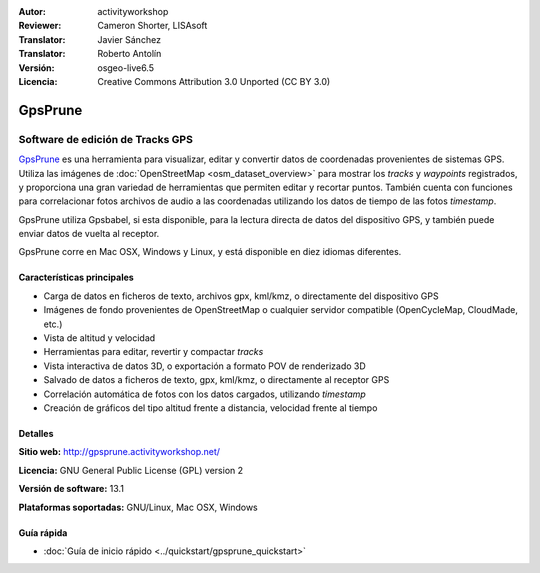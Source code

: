 :Autor: activityworkshop
:Reviewer: Cameron Shorter, LISAsoft
:Translator: Javier Sánchez
:Translator: Roberto Antolín
:Versión: osgeo-live6.5
:Licencia: Creative Commons Attribution 3.0 Unported (CC BY 3.0)

.. image:: ../../images/project_logos/logo-prune.png
  :alt: project logo
  :align: right
  :target: http://gpsprune.activityworkshop.net/

GpsPrune
================================================================================

Software de edición de Tracks GPS 
~~~~~~~~~~~~~~~~~~~~~~~~~~~~~~~~~~~~~~~~~~~~~~~~~~~~~~~~~~~~~~~~~~~~~~~~~~~~~~~~

`GpsPrune <http://gpsprune.activityworkshop.net/>`_ es una herramienta para
visualizar, editar y convertir datos de coordenadas provenientes de sistemas
GPS. Utiliza las imágenes de :doc:`OpenStreetMap <osm_dataset_overview>` para
mostrar los *tracks* y *waypoints* registrados, y proporciona una gran variedad
de herramientas que permiten editar y recortar puntos. También cuenta con
funciones para correlacionar fotos archivos de audio a las coordenadas
utilizando los datos de tiempo de las fotos *timestamp*.

GpsPrune utiliza Gpsbabel, si esta disponible, para la lectura directa de datos
del dispositivo GPS, y también puede enviar datos de vuelta al receptor.

GpsPrune corre en Mac OSX, Windows y Linux, y está disponible en diez idiomas
diferentes.

Características principales
--------------------------------------------------------------------------------

.. image:: ../../images/screenshots/1024x768/prune_barcelona.png
  :scale: 50 %
  :alt: screenshot
  :align: right

* Carga de datos en ficheros de texto, archivos gpx, kml/kmz, o directamente del dispositivo GPS
* Imágenes de fondo provenientes de OpenStreetMap o cualquier servidor compatible (OpenCycleMap, CloudMade, etc.)
* Vista de altitud y velocidad
* Herramientas para editar, revertir y compactar *tracks*
* Vista interactiva de datos 3D, o exportación a formato POV de renderizado 3D
* Salvado de datos a ficheros de texto, gpx, kml/kmz, o directamente al receptor GPS
* Correlación automática de fotos con los datos cargados, utilizando *timestamp*
* Creación de gráficos del tipo altitud frente a distancia, velocidad frente al tiempo

Detalles
--------------------------------------------------------------------------------

**Sitio web:** http://gpsprune.activityworkshop.net/

**Licencia:** GNU General Public License (GPL) version 2

**Versión de software:** 13.1

**Plataformas soportadas:** GNU/Linux, Mac OSX, Windows


Guía rápida
--------------------------------------------------------------------------------

* :doc:`Guía de inicio rápido <../quickstart/gpsprune_quickstart>`

